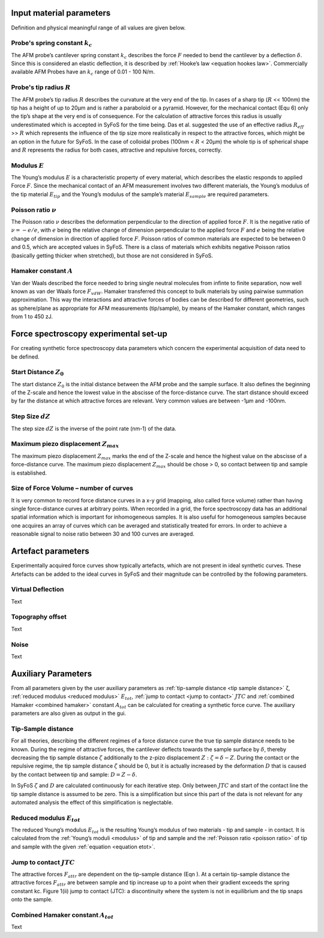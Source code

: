 .. _input parameters:

Input material parameters 
=========================

Definition and physical meaningful range of all values are given below. 

.. _spring constant:

Probe's spring constant :math:`k_c`
-------------------------------------

The AFM probe’s cantilever spring constant :math:`k_c` describes the force :math:`F` needed to bend the cantilever by a deflection :math:`δ`. Since this is considered an elastic deflection, it is described by :ref:`Hooke’s law <equation hookes law>`. Commercially available AFM Probes have an :math:`k_c` range of 0.01 - 100 N/m. 

.. _radius:

Probe's tip radius :math:`R`
----------------------------

The AFM probe’s tip radius :math:`R` describes the curvature at the very end of the tip. In cases of a sharp tip (:math:`R` << 100nm) the tip has a height of up to 20µm and is rather a paraboloid or a pyramid. However, for the mechanical contact (Equ 6) only the tip’s shape at the very end is of consequence. For the calculation of attractive forces this radius is usually underestimated which is accepted in SyFoS for the time being. Das et al. suggested the use of an effective radius :math:`R_{eff}` >> :math:`R` which represents the influence of the tip size more realistically in respect to the attractive forces, which might be an option in the future for SyFoS. In the case of colloidal probes (100nm < :math:`R` < 20µm) the whole tip is of spherical shape and :math:`R` represents the radius for both cases, attractive and repulsive forces, correctly. 

.. _modulus:

Modulus :math:`E`
-----------------

The Young’s modulus :math:`E` is a characteristic property of every material, which describes the elastic responds to applied Force :math:`F`. Since the mechanical contact of an AFM measurement involves two different materials, the Young’s modulus of the tip material :math:`E_{tip}` and the Young’s modulus of the sample’s material :math:`E_{sample}` are required parameters. 

.. _poisson ratio:

Poisson ratio :math:`ν`
-----------------------

The Poisson ratio :math:`ν` describes the deformation perpendicular to the direction of applied force :math:`F`. It is the negative ratio of :math:`ν=-e/e`, with :math:`e` being the relative change of dimension perpendicular to the applied force :math:`F` and :math:`e` being the relative change of dimension in direction of applied force :math:`F`. Poisson ratios of common materials are expected to be between 0 and 0.5, which are accepted values in SyFoS. There is a class of materials which exhibits negative Poisson ratios (basically getting thicker when stretched), but those are not considered in SyFoS. 

.. _hamaker:

Hamaker constant :math:`A`
--------------------------

Van der Waals described the force needed to bring single neutral molecules from infinte to finite separation, now well known as van der Waals force :math:`F_{vdW}`. Hamaker transferred this concept to bulk materials by using pairwise summation approximation. This way the interactions and attractive forces of bodies can be described for different geometries, such as sphere/plane as appropriate for AFM measurements (tip/sample), by means of the Hamaker constant, which ranges from 1 to 450 zJ. 

Force spectroscopy experimental set-up
======================================

For creating synthetic force spectroscopy data parameters which concern the experimental acquisition of data need to be defined. 

.. _start distance:

Start Distance :math:`Z_0`
----------------------------

The start distance :math:`Z_0` is the initial distance between the AFM probe and the sample surface. It also defines the beginning of the Z-scale and hence the lowest value in the abscisse of the force-distance curve. The start distance should exceed by far the distance at which attractive forces are relevant. Very common values are between -1µm and -100nm. 

.. _step size:

Step Size :math:`dZ`
--------------------

The step size :math:`dZ` is the inverse of the point rate (nm-1) of the data. 

.. _maximum piezo:

Maximum piezo displacement :math:`Z_{max}`
------------------------------------------

The maximum piezo displacement :math:`Z_{max}` marks the end of the Z-scale and hence the highest value on the abscisse of a force-distance curve. The maximum piezo displacement :math:`Z_{max}` should be chose > 0, so contact between tip and sample is established. 

.. _number of curves:

Size of Force Volume – number of curves
---------------------------------------

It is very common to record force distance curves in a x-y grid (mapping, also called force volume) rather than having single force-distance curves at arbitrary points. When recorded in a grid, the force spectroscopy data has an additional spatial information which is important for inhomogeneous samples. It is also useful for homogeneous samples because one acquires an array of curves which can be averaged and statistically treated for errors. In order to achieve a reasonable signal to noise ratio between 30 and 100 curves are averaged. 

Artefact parameters
===================

Experimentally acquired force curves show typically artefacts, which are not present in ideal synthetic curves. These Artefacts can be added to the ideal curves in SyFoS and their magnitude can be controlled by the following parameters. 

.. _virtual deflection:

Virtual Deflection
------------------

Text

.. _topography offset:

Topography offset
-----------------

Text

.. _noise:

Noise
-----

Text

Auxiliary Parameters
====================

From all parameters given by the user auxiliary parameters as :ref:`tip-sample distance <tip sample distance>` ζ, :ref:`reduced modulus <reduced modulus>` :math:`E_{tot}`, :ref:`jump to contact <jump to contact>` :math:`JTC` and :ref:`combined Hamaker <combined hamaker>` constant :math:`A_{tot}` can be calculated for creating a synthetic force curve. The auxiliary parameters are also given as output in the gui. 

.. _tip sample distance:

Tip-Sample distance
-------------------

For all theories, describing the different regimes of a force distance curve the true tip sample distance needs to be known. During the regime of attractive forces, the cantilever deflects towards the sample surface by :math:`δ`, thereby decreasing the tip sample distance :math:`ζ` additionally to the z-pizo displacement :math:`Z:ζ=δ−Z`. During the contact or the repulsive regime, the tip sample distance :math:`ζ` should be 0, but it is actually increased by the deformation :math:`D` that is caused by the contact between tip and sample: :math:`D=Z−δ`.

In SyFoS :math:`ζ` and :math:`D` are calculated continuously for each iterative step. Only between :math:`JTC` and start of the contact line the tip sample distance is assumed to be zero. This is a simplification but since this part of the data is not relevant for any automated analysis the effect of this simplification is neglectable. 

.. _reduced modulus:

Reduced modulus :math:`E_{tot}`
-------------------------------

The reduced Young’s modulus :math:`E_{tot}` is the resulting Young’s modulus of two materials - tip and sample - in contact. It is calculated from the :ref:`Young’s moduli <modulus>` of tip and sample and the :ref:`Poisson ratio <poisson ratio>` of tip and sample with the given :ref:`equation <equation etot>`. 

.. _jump to contact:

Jump to contact :math:`JTC`
---------------------------

The attractive forces :math:`F_{attr}` are dependent on the tip-sample distance (Eqn ). At a certain tip-sample distance the attractive forces :math:`F_{attr}` are between sample and tip increase up to a point when their gradient exceeds the spring constant kc. Figure 1(ii) jump to contact (JTC): a discontinuity where the system is not in equilibrium and the tip snaps onto the sample. 

.. _combined hamaker:

Combined Hamaker constant :math:`A_{tot}`
-----------------------------------------

Text